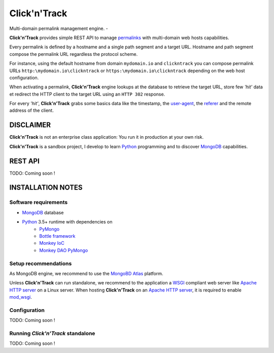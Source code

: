 Click'n'Track
=============

Multi-domain permalink management engine.
-

**Click'n'Track** provides simple REST API to manage permalinks_ with multi-domain web hosts capabilities.

Every permalink is defined by a hostname and a single path segment and a target URL. Hostname and path segment compose the permalink URL regardless the protocol scheme.

For instance, using the default hostname from domain ``mydomain.io`` and ``clickntrack`` you can compose permalink URLs ``http:\mydomain.io\clickntrack`` or ``https:\mydomain.io\clickntrack`` depending on the web host configuration.

When activating a permalink, **Click'n'Track** engine lookups at the database to retrieve the target URL, store few *'hit'* data et redirect the HTTP client to the target URL using an ``HTTP 302`` response.

For every *'hit'*, **Click'n'Track** grabs some basics data like the timestamp, the user-agent_, the referer_ and  the remote address of the client.

DISCLAIMER
----------
**Click'n'Track** is not an enterprise class application: You run it in production at your own risk.

**Click'n'Track** is a sandbox project, I develop to learn Python_ programming and to discover MongoDB_ capabilities.

REST API
--------
TODO: Coming soon !

INSTALLATION NOTES
------------------

Software requirements
;;;;;;;;;;;;;;;;;;;;;
* MongoDB_ database
* Python_ 3.5+ runtime with dependencies on
    * PyMongo_
    * `Bottle framework`_
    * `Monkey IoC`_
    * `Monkey DAO PyMongo`_

Setup recommendations
;;;;;;;;;;;;;;;;;;;;;
As MongoDB engine, we recommend to use the `MongoBD Atlas`_ platform.

Unless **Click'n'Track** can run standalone, we recommend to the application a WSGI_ compliant web server like `Apache HTTP server`_
on a Linux server. When hosting **Click'n'Track** on an `Apache HTTP server`_, it is required to enable mod_wsgi_.

Configuration
;;;;;;;;;;;;;
TODO: Coming soon !

Running *Click'n'Track* standalone
;;;;;;;;;;;;;;;;;;;;;;;;;;;;;;;;;;
TODO: Coming soon !


.. _Apache HTTP server: https://httpd.apache.org/
.. _Bottle framework: https://bottlepy.org/docs/dev/
.. _mod_wsgi: https://modwsgi.readthedocs.io/en/latest/
.. _MongoDB: https://www.mongodb.com
.. _MongoBD Atlas: https://cloud.mongodb.com/
.. _Monkey Ioc: https://bitbucket.org/monkeytechnologies/monkey-ioc/
.. _Monkey DAO PyMongo: https://bitbucket.org/monkeytechnologies/monkey-dao-pymongo
.. _permalinks: https://en.wikipedia.org/wiki/Permalink
.. _PyMongo: https://api.mongodb.com/python/current/
.. _Python: https://www.python.org/
.. _referer: https://en.wikipedia.org/wiki/HTTP_referer
.. _user-agent: https://en.wikipedia.org/wiki/User_agent
.. _WSGI: https://wsgi.readthedocs.io/en/latest/
